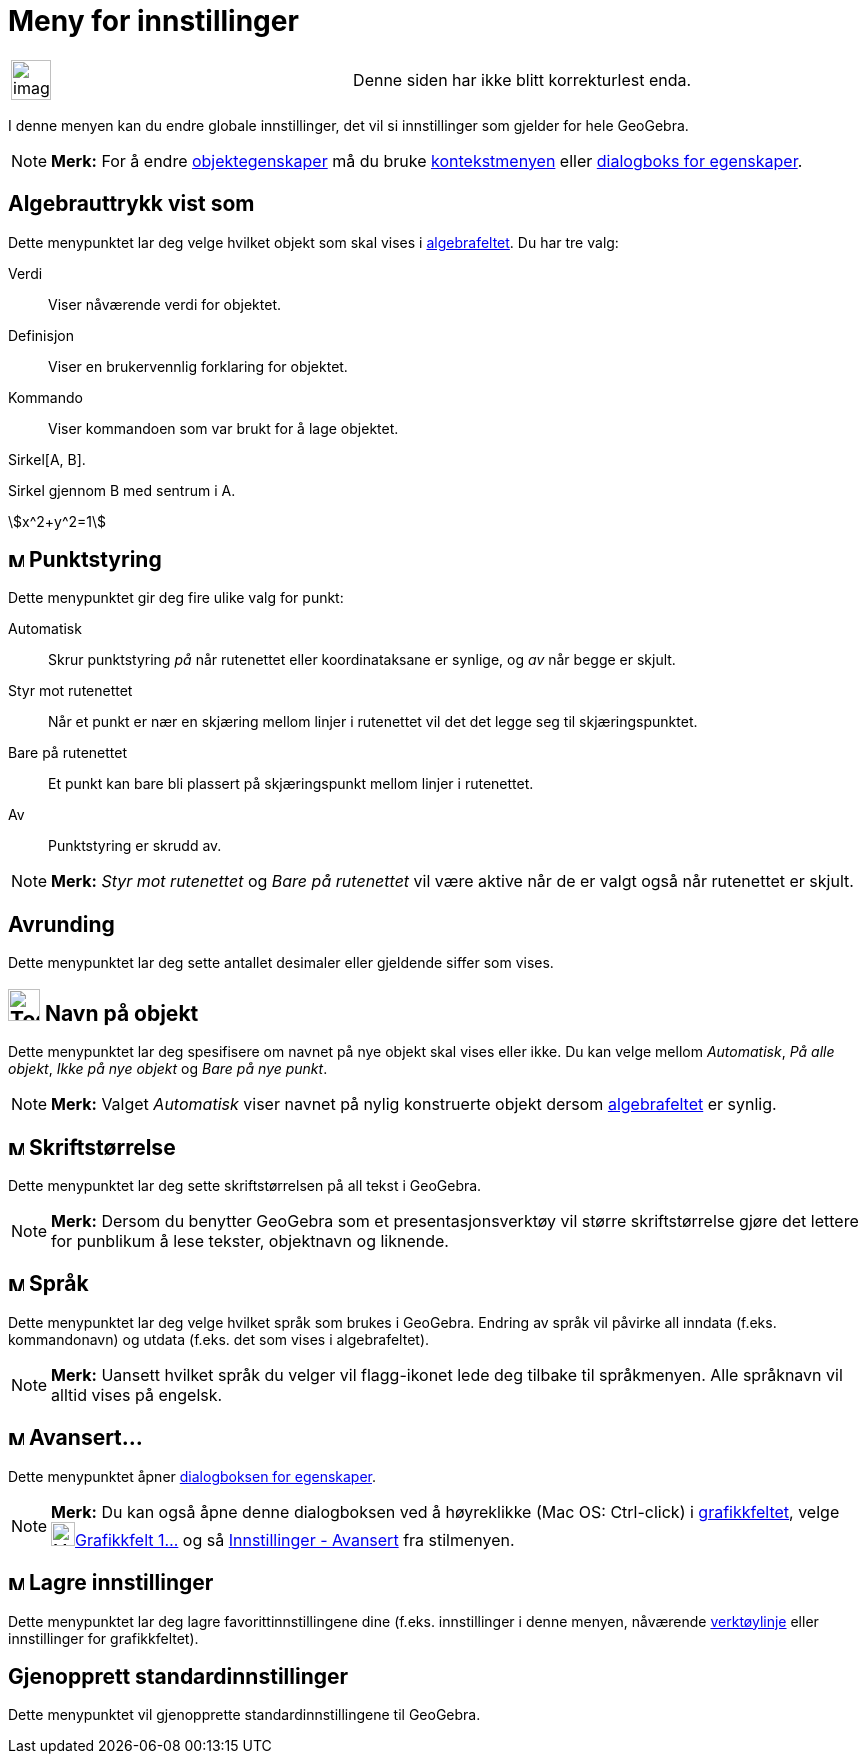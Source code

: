 = Meny for innstillinger
:page-en: Options_Menu
ifdef::env-github[:imagesdir: /nb/modules/ROOT/assets/images]

[width="100%",cols="50%,50%",]
|===
a|
image:Ambox_content.png[image,width=40,height=40]

|Denne siden har ikke blitt korrekturlest enda.
|===

I denne menyen kan du endre globale innstillinger, det vil si innstillinger som gjelder for hele GeoGebra.

[NOTE]
====

*Merk:* For å endre xref:/Objektegenskaper.adoc[objektegenskaper] må du bruke xref:/Kontekstmeny.adoc[kontekstmenyen]
eller xref:/Egenskaper.adoc[dialogboks for egenskaper].

====

== Algebrauttrykk vist som

Dette menypunktet lar deg velge hvilket objekt som skal vises i xref:/Algebrafelt.adoc[algebrafeltet]. Du har tre valg:

Verdi::
  Viser nåværende verdi for objektet.
Definisjon::
  Viser en brukervennlig forklaring for objektet.
Kommando::
  Viser kommandoen som var brukt for å lage objektet.

[EXAMPLE]
====

Sirkel[A, B].

====

[EXAMPLE]
====

Sirkel gjennom B med sentrum i A.

====

[EXAMPLE]
====

stem:[x^2+y^2=1]

====

== image:Menu_Point_Capturing.gif[Menu Point Capturing.gif,width=16,height=16] Punktstyring

Dette menypunktet gir deg fire ulike valg for punkt:

Automatisk::
  Skrur punktstyring _på_ når rutenettet eller koordinataksane er synlige, og _av_ når begge er skjult.
Styr mot rutenettet::
  Når et punkt er nær en skjæring mellom linjer i rutenettet vil det det legge seg til skjæringspunktet.
Bare på rutenettet::
  Et punkt kan bare bli plassert på skjæringspunkt mellom linjer i rutenettet.
Av::
  Punktstyring er skrudd av.

[NOTE]
====

*Merk:* _Styr mot rutenettet_ og _Bare på rutenettet_ vil være aktive når de er valgt også når rutenettet er skjult.

====

== Avrunding

Dette menypunktet lar deg sette antallet desimaler eller gjeldende siffer som vises.

== image:Tool_Show_Hide_Label.gif[Tool Show Hide Label.gif,width=32,height=32] Navn på objekt

Dette menypunktet lar deg spesifisere om navnet på nye objekt skal vises eller ikke. Du kan velge mellom _Automatisk_,
_På alle objekt_, _Ikke på nye objekt_ og _Bare på nye punkt_.

[NOTE]
====

*Merk:* Valget _Automatisk_ viser navnet på nylig konstruerte objekt dersom xref:/Algebrafelt.adoc[algebrafeltet] er
synlig.

====

== image:Menu_Font.png[Menu Font.png,width=16,height=16] Skriftstørrelse

Dette menypunktet lar deg sette skriftstørrelsen på all tekst i GeoGebra.

[NOTE]
====

*Merk:* Dersom du benytter GeoGebra som et presentasjonsverktøy vil større skriftstørrelse gjøre det lettere for
punblikum å lese tekster, objektnavn og liknende.

====

== image:Menu_Language.png[Menu Language.png,width=16,height=16] Språk

Dette menypunktet lar deg velge hvilket språk som brukes i GeoGebra. Endring av språk vil påvirke all inndata (f.eks.
kommandonavn) og utdata (f.eks. det som vises i algebrafeltet).

[NOTE]
====

*Merk:* Uansett hvilket språk du velger vil flagg-ikonet lede deg tilbake til språkmenyen. Alle språknavn vil alltid
vises på engelsk.

====

== image:Menu_Properties.png[Menu Properties.png,width=16,height=16] Avansert...

Dette menypunktet åpner xref:/Dialogboks_for_egenskaper.adoc[dialogboksen for egenskaper].

[NOTE]
====

*Merk:* Du kan også åpne denne dialogboksen ved å høyreklikke (Mac OS: Ctrl-click) i
xref:/Grafikkfelt.adoc[grafikkfeltet], velge image:Menu_Properties_Gear.png[Menu Properties
Gear.png,width=24,height=24]xref:/Egenskaper.adoc[Grafikkfelt 1...] og så
xref:/Dialogboks_for_egenskaper.adoc[Innstillinger - Avansert] fra stilmenyen.

====

== image:Menu_Save.png[Menu Save.png,width=16,height=16] Lagre innstillinger

Dette menypunktet lar deg lagre favorittinnstillingene dine (f.eks. innstillinger i denne menyen, nåværende
xref:/Verktøylinje.adoc[verktøylinje] eller innstillinger for grafikkfeltet).

== Gjenopprett standardinnstillinger

Dette menypunktet vil gjenopprette standardinnstillingene til GeoGebra.
